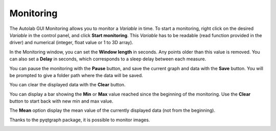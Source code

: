 .. _monitoring:

Monitoring
==========

.. image:: monitoring.png

The Autolab GUI Monitoring allows you to monitor a *Variable* in time. To start a monitoring, right click on the desired *Variable* in the control panel, and click **Start monitoring**. This *Variable* has to be readable (read function provided in the driver) and numerical (integer, float value or 1 to 3D array).

In the Monitoring window, you can set the **Window length** in seconds. Any points older than this value is removed. You can also set a **Delay** in seconds, which corresponds to a sleep delay between each measure.

You can pause the monitoring with the **Pause** button, and save the current graph and data with the **Save** button. You will be prompted to give a folder path where the data will be saved.

You can clear the displayed data with the **Clear** button.

You can display a bar showing the **Min** or **Max** value reached since the beginning of the monitoring. Use the **Clear** button to start back with new min and max value.

The **Mean** option display the mean value of the currently displayed data (not from the beginning).

Thanks to the pyqtgraph package, it is possible to monitor images.

.. image:: monitoring_image.png
